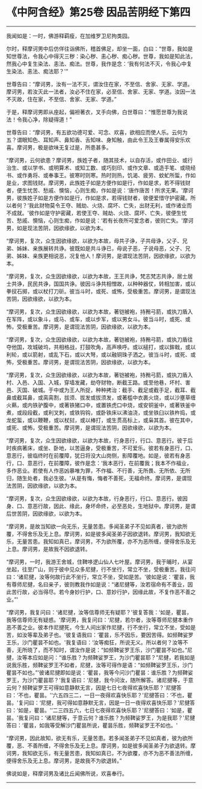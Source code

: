 * 《中阿含经》第25卷 因品苦阴经下第四
  :PROPERTIES:
  :CUSTOM_ID: 中阿含经第25卷-因品苦阴经下第四
  :END:

--------------

我闻如是：一时，佛游释羁瘦，在加维罗卫尼拘类园。

尔时，释摩诃男中后仿佯往诣佛所，稽首佛足，却坐一面，白曰：“世尊，我如是知世尊法，令我心中得灭三秽：染心秽、恚心秽、痴心秽。世尊，我如是知此法，然我心中复生染法、恚法、痴法。世尊，我作是念：‘我有何法不灭，令我心中复生染法、恚法、痴法耶？'”

世尊告曰：“摩诃男，汝有一法不灭，谓汝住在家，不至信、舍家、无家、学道。摩诃男，若汝灭此一法者，汝必不住在家，必至信、舍家、无家、学道。汝因一法不灭故，住在家，不至信、舍家、无家、学道。”

于是，释摩诃男即从座起，偏袒著衣，叉手向佛，白世尊曰：“惟愿世尊为我说法！令我心净，除疑得道！”

世尊告曰：“摩诃男，有五欲功德可爱、可念、欢喜，欲相应而使人乐。云何为五？谓眼知色、耳知声、鼻知香、舌知味、身知触，由此令王及王眷属得安乐欢喜。摩诃男，极是欲味无复过是，所患甚多。

“摩诃男，云何欲患？摩诃男，族姓子者，随其技术，以自存活，或作田业、或行治生、或以学书、或明算术、或知工数、或巧刻印、或作文章、或造手笔、或晓经书、或作勇将、或奉事王。彼寒时则寒。热时则热，饥渴、疲劳、蚊虻所蜇，作如是业，求图钱财。摩诃男，此族姓子如是方便作如是行，作如是求，若不得钱财者，便生忧苦、愁戚、懊恼，心则生痴，作如是说：‘唐作唐苦！所求无果。'摩诃男，彼族姓子如是方便作如是行，作如是求，若得钱财者，彼便爱惜守护密藏。所以者何？‘我此财物莫令王夺、贼劫、火烧、腐坏、亡失，出财无利，或作诸业而不成就。'彼作如是守护密藏，若使王夺、贼劫、火烧、腐坏、亡失，彼便生忧苦、愁戚、懊恼，心则生痴，作如是说：‘若有长夜所可爱念者，彼则亡失。'摩诃男，如是现法苦阴，因欲缘欲，以欲为本。

“摩诃男，复次，众生因欲缘欲，以欲为本故，母共子诤，子共母诤，父子、兄弟、姊妹、亲族展转共诤。彼既如是共斗诤已，母说子恶，子说母恶，父子、兄弟、姊妹、亲族更相说恶，况复他人！摩诃男，是谓现法苦阴，因欲缘欲，以欲为本。

“摩诃男，复次，众生因欲缘欲，以欲为本故，王王共诤，梵志梵志共诤，居士居士共诤，民民共诤，国国共诤。彼因斗诤共相憎故，以种种器仗，转相加害，或以拳扠石掷，或以杖打刀斫。彼当斗时，或死、或怖，受极重苦。摩诃男，是谓现法苦阴，因欲缘欲，以欲为本。

“摩诃男，复次，众生因欲缘欲，以欲为本故，著铠被袍，持矟弓箭，或执刀盾入在军阵，或以象斗，或马、或车，或以步军，或以男女斗。彼当斗时，或死、或怖，受极重苦。摩诃男，是谓现法苦阴，因欲缘欲，以欲为本。

“摩诃男，复次，众生因欲缘欲，以欲为本故，著铠被袍，持矟弓箭，或执刀盾往夺他国，攻城破坞，共相格战，打鼓吹角，高声唤呼。或以槌打，或以鉾戟，或以利轮，或以箭射，或乱下石，或以大弩，或以融铜珠子洒之。彼当斗时，或死、或怖，受极重苦。摩诃男，是谓现法苦阴，因欲缘欲，以欲为本。

“摩诃男，复次，众生因欲缘欲，以欲为本故，著铠被袍，持矟弓箭，或执刀盾入村、入邑、入国、入城，穿墙发藏，劫夺财物，断截王路。或至他巷，坏村、害邑、灭国、破城。于中或为王人所捉，种种拷治：截手、截足或截手足，截耳、截鼻或截耳鼻，或脔脔割，拔须、拔发或拔须发，或著槛中衣裹火烧，或以沙壅草缠火爇，或内铁驴腹中，或著铁猪口中，或置铁虎口中烧，或安铜釜中，或著铁釜中煮，或段段截，或利叉刺，或铁钩钩，或卧铁床以沸油浇，或坐铁臼以铁杵捣，或龙蛇蜇，或以鞭鞭，或以杖挝，或以棒打，或生贯高标上，或枭其首。彼在其中，或死、或怖，受极重苦。摩诃男，是谓现法苦阴，因欲缘欲，以欲为本。

“摩诃男，复次，众生因欲缘欲，以欲为本故，行身恶行，行口、意恶行。彼于后时疾病著床，或坐、卧地，以苦逼身，受极重苦，不可爱乐。彼若有身恶行，口、意恶行，彼临终时在前覆障，犹日将没大山岗侧，影障覆地。如是，彼若有身恶行，口、意恶行，在前覆障，彼作是念：‘我本恶行，在前覆我；我本不作福业，多作恶业。若使有人作恶凶暴唯为罪，不作福、不行善，无所畏、无所依、无所归，随生处者，我必生彼。'从是有悔，悔者不善死，无福命终。摩诃男，是谓现法苦阴，因欲缘欲，以欲为本。

“摩诃男，复次，众生因欲缘欲，以欲为本故，行身恶行，行口、意恶行。彼因身、口、意恶行故，因此、缘此，身坏命终，必至恶处，生地狱中。摩诃男，是谓后世苦阴，因欲缘欲，以欲为本。

“摩诃男，是故当知欲一向无乐，无量苦患。多闻圣弟子不见如真者，彼为欲所覆，不得舍乐及无上息。摩诃男，如是彼多闻圣弟子因欲退转。摩诃男，我知欲无乐，无量苦患。我知如真已，摩诃男，不为欲所覆，亦不为恶所缠，便得舍乐及无上息。摩诃男，是故我不因欲退转。

“摩诃男，一时，我游王舍城，住鞞哆逻山仙人七叶屋。摩诃男，我于晡时，从宴坐起，往至广山，则于彼中见众多尼揵，行不坐行，常立不坐，受极重苦。我往问曰：‘诸尼揵，汝等何故行此不坐行，常立不坐，受如是苦。'彼如是说：‘瞿昙，我有尊师尼揵，名曰亲子，彼则教我作如是说：“诸尼揵等，汝若宿命有不善业，因此苦行故，必当得尽。若今身妙行护，口、意妙行护，因缘此故，不复作恶不善之业。”'

“摩诃男，我复问曰：‘诸尼揵，汝等信尊师无有疑耶？'彼复答我：‘如是，瞿昙，我等信尊师无有疑惑。'摩诃男，我复问曰：‘尼揵，若尔者，汝等尊师尼揵本重作恶不善之业。彼本作尼揵死，今生人间出家作尼揵，行不坐行，常立不坐，受如是苦，如汝等辈及弟子也。'彼复语我曰：‘瞿昙，乐不因乐，要因苦得。如频鞞娑罗王乐，沙门瞿昙不如也。'我复语曰：‘汝等痴狂，所说无义。所以者何？汝等不善，无所晓了，而不知时，谓汝作是说：“如频鞞娑罗王乐，沙门瞿昙不如也。”尼揵，汝等本应如是问：“谁乐胜？为频鞞娑罗王，为沙门瞿昙耶？”尼揵，若我如是说我乐胜，频鞞娑罗王不如者，尼揵，汝等可得作是语：“如频鞞娑罗王乐，沙门瞿昙不如也。”'彼诸尼揵即如是说：‘瞿昙，我等今问沙门瞿昙：谁乐胜？为频鞞娑罗王，为沙门瞿昙耶？'我复语曰：‘尼揵，我今问汝，随所解答。诸尼揵等，于意云何？频鞞娑罗王可得如意静默无言，因是七日七夜得欢喜快乐耶？'尼揵答曰：‘不也，瞿昙。'‘六五四三二，一日一夜得欢喜快乐耶？'尼揵答曰：‘不也，瞿昙。'复问曰：‘尼揵，我可得如意静默无言，因是一日一夜得欢喜快乐耶？'尼揵答曰：‘如是，瞿昙。'‘二三四五六，七日七夜得欢喜快乐耶？'尼揵答曰：‘如是，瞿昙。'我复问曰：‘诸尼揵等，于意云何？谁乐胜？为频鞞娑罗王，为是我耶？'尼揵答曰：‘瞿昙，如我等受解沙门瞿昙所说，瞿昙乐胜，频鞞娑罗王不如也。'

“摩诃男，因此故知，欲无有乐，无量苦患。若多闻圣弟子不见如真者，彼为欲所覆，恶、不善所缠，不得舍乐及无上息。摩诃男，如是彼多闻圣弟子为欲退转。摩诃男，我知欲无乐，有无量苦患，我知如真已，不为欲覆，亦不为恶不善法所缠，便得舍乐及无上息。摩诃男，是故我不为欲退转。”

佛说如是，释摩诃男及诸比丘闻佛所说，欢喜奉行。

--------------

